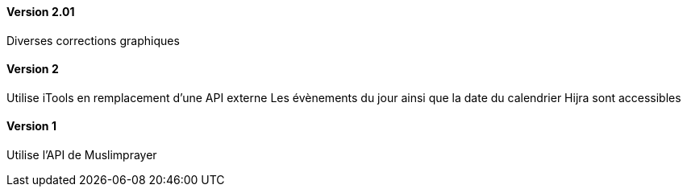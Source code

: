 ==== Version 2.01

Diverses corrections graphiques

==== Version 2

Utilise iTools en remplacement d'une API externe
Les évènements du jour ainsi que la date du calendrier Hijra sont accessibles


==== Version 1

Utilise l'API de Muslimprayer
